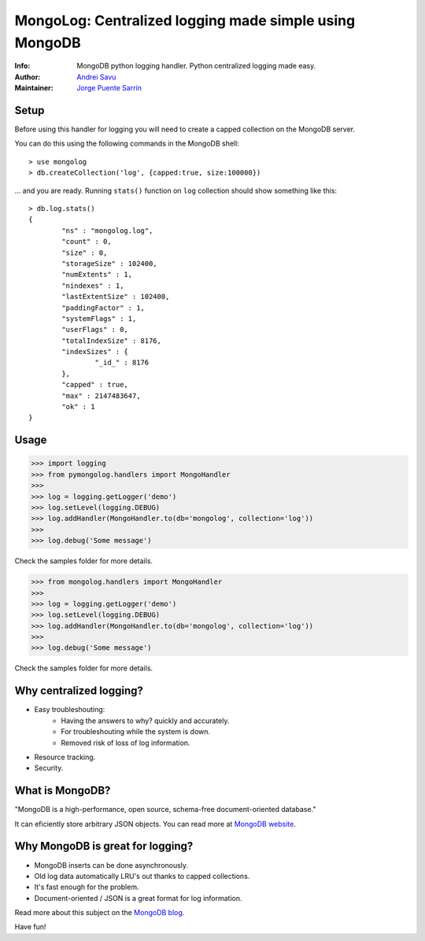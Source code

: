 MongoLog: Centralized logging made simple using MongoDB
=======================================================

.. image:: https://travis-ci.org/puentesarrin/mongodb-log.png
    :target: https://travis-ci.org/puentesarrin/mongodb-log
    :alt: Travis CI status

.. image:: https://pypip.in/v/mongolog/badge.png
    :target: https://pypi.python.org/pypi/mongolog
    :alt: Latest PyPI version

.. image:: https://pypip.in/d/mongolog/badge.png
    :target: https://pypi.python.org/pypi/mongolog
    :alt: Number of PyPI downloads

:Info: MongoDB python logging handler. Python centralized logging made easy.
:Author: `Andrei Savu`_
:Maintainer: `Jorge Puente Sarrín`_

Setup
-----

Before using this handler for logging you will need to create a capped
collection on the MongoDB server.

You can do this using the following commands in the MongoDB shell::

   > use mongolog
   > db.createCollection('log', {capped:true, size:100000})

... and you are ready. Running ``stats()`` function on ``log`` collection
should show something like this::

   > db.log.stats()
   {
           "ns" : "mongolog.log",
           "count" : 0,
           "size" : 0,
           "storageSize" : 102400,
           "numExtents" : 1,
           "nindexes" : 1,
           "lastExtentSize" : 102400,
           "paddingFactor" : 1,
           "systemFlags" : 1,
           "userFlags" : 0,
           "totalIndexSize" : 8176,
           "indexSizes" : {
                   "_id_" : 8176
           },
           "capped" : true,
           "max" : 2147483647,
           "ok" : 1
   }


Usage
-----

>>> import logging
>>> from pymongolog.handlers import MongoHandler
>>>
>>> log = logging.getLogger('demo')
>>> log.setLevel(logging.DEBUG)
>>> log.addHandler(MongoHandler.to(db='mongolog', collection='log'))
>>>
>>> log.debug('Some message')


Check the samples folder for more details.



>>> from mongolog.handlers import MongoHandler
>>>
>>> log = logging.getLogger('demo')
>>> log.setLevel(logging.DEBUG)
>>> log.addHandler(MongoHandler.to(db='mongolog', collection='log'))
>>>
>>> log.debug('Some message')


Check the samples folder for more details.


Why centralized logging?
------------------------

* Easy troubleshouting:
    * Having the answers to why? quickly and accurately.
    * For troubleshouting while the system is down.
    * Removed risk of loss of log information.
* Resource tracking.
* Security.


What is MongoDB?
----------------

"MongoDB is a high-performance, open source, schema-free document-oriented
database."

It can eficiently store arbitrary JSON objects. You can read more at
`MongoDB website`_.


Why MongoDB is great for logging?
---------------------------------

* MongoDB inserts can be done asynchronously.
* Old log data automatically LRU's out thanks to capped collections.
* It's fast enough for the problem.
* Document-oriented / JSON is a great format for log information.

Read more about this subject on the `MongoDB blog`_.


Have fun!


.. _Andrei Savu: https://github.com/andreisavu
.. _Jorge Puente Sarrín: https://github.com/puentesarrin
.. _MongoDB website: http://www.mongodb.org
.. _MongoDB blog: http://blog.mongodb.org/post/172254834/mongodb-is-fantastic-for-logging

